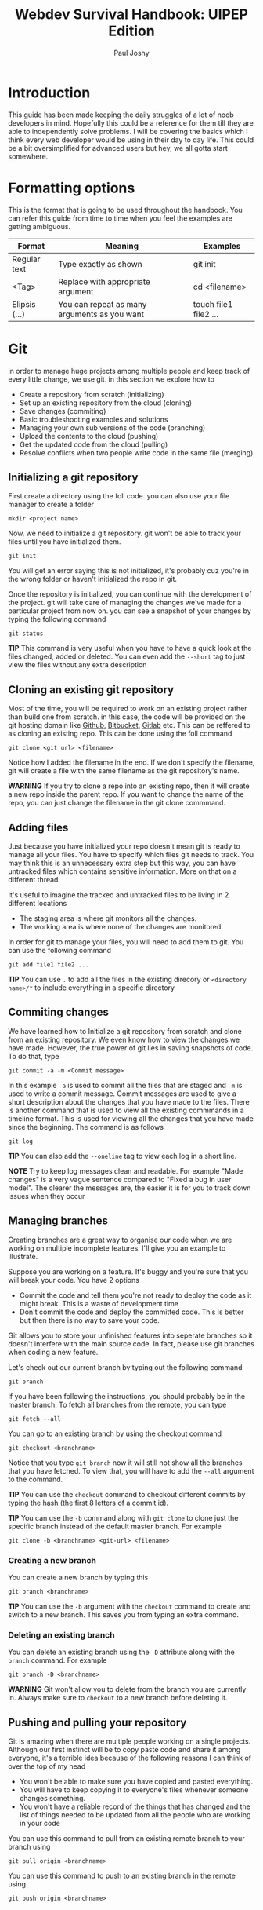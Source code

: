 #+title: Webdev Survival Handbook: UIPEP Edition
#+author: Paul Joshy

* Introduction

This guide has been made keeping the daily struggles of a lot of noob developers in mind. Hopefully this could be a reference for them till they are able to independently solve problems. I will be covering the basics which I think every web developer would be using in their day to day life. This could be a bit oversimplified for advanced users but hey, we all gotta start somewhere.

* Formatting options

This is the format that is going to be used throughout the handbook. You can refer this guide from time to time when you feel the examples are getting ambiguous.

|---------------+----------------------------------------------+-----------------------|
| Format        | Meaning                                      | Examples              |
|---------------+----------------------------------------------+-----------------------|
| Regular text  | Type exactly as shown                        | git init              |
| <Tag>         | Replace with appropriate argument            | cd <filename>         |
| Elipsis (...) | You can repeat as many arguments as you want | touch file1 file2 ... |
|---------------+----------------------------------------------+-----------------------|

* Git

in order to manage huge projects among multiple people and keep track of every little change, we use git. in this section we explore how to
- Create a repository from scratch (initializing)
- Set up an existing repository from the cloud (cloning)
- Save changes (commiting)
- Basic troubleshooting examples and solutions
- Managing your own sub versions of the code (branching)
- Upload the contents to the cloud (pushing)
- Get the updated code from the cloud (pulling)
- Resolve conflicts when two people write code in the same file (merging)

** Initializing a git repository

First create a directory using the foll code. you can also use your file manager to create a folder
#+begin_src 
mkdir <project name>
#+end_src
Now, we need to initialize a git repository. git won't be able to track your files until you have initialized them.
#+begin_src 
git init
#+end_src
You will get an error saying this is not initialized, it's probably cuz you're in the wrong folder or haven't initialized the repo in git.

Once the repository is initialized, you can continue with the development of the project. git will take care of managing the changes we've made for a particular project from now on.
you can see a snapshot of your changes by typing the following command
#+begin_src 
git status
#+end_src

*TIP* This command is very useful when you have to have a quick look at the files changed, added or deleted. You can even add the =--short= tag to just view the files without any extra description

** Cloning an existing git repository

Most of the time, you will be required to work on an existing project rather than build one from scratch. in this case, the code will be provided on the git hosting domain like [[https://www.github.com][Github]], [[https://bitbucket.org/][Bitbucket]], [[https://www.gitlab.com][Gitlab]] etc.
This can be reffered to as cloning an existing repo. This can be done using the foll command
#+begin_src
git clone <git url> <filename>
#+end_src
Notice how I added the filename in the end. If we don't specify the filename, git will create a file with the same filename as the git repository's name.

*WARNING* If you try to clone a repo into an existing repo, then it will create a new repo inside the parent repo.
If you want to change the name of the repo, you can just change the filename in the git clone commmand.
** Adding files

Just because you have initialized your repo doesn't mean git is ready to manage all your files. You have to specify which files git needs to track. You may think this is an unnecessary extra step but this way, you can have untracked files which contains sensitive information. More on that on a different thread.

It's useful to imagine the tracked and untracked files to be living in 2 different locations

- The staging area is where git monitors all the changes.
- The working area is where none of the changes are monitored.

In order for git to manage your files, you will need to add them to git. You can use the following command
#+begin_src 
git add file1 file2 ...
#+end_src

*TIP* You can use =.= to add all the files in the existing direcory or =<directory name>/*= to include everything in a specific directory

** Commiting changes

We have learned how to Initialize a git repository from scratch and clone from
an existing repository. We even know how to view the changes we have made.
However, the true power of git lies in saving snapshots of code. To do that,
type

#+begin_src
git commit -a -m <Commit message>
#+end_src

In this example =-a= is used to commit all the files that are staged and =-m= is
used to write a commit message. Commit messages are used to give a short
description about the changes that you have made to the files. There is another
command that is used to view all the existing commmands in a timeline format.
This is used for viewing all the changes that you have made since the beginning.
The command is as follows

#+begin_src
git log
#+end_src

*TIP* You can also add the =--oneline= tag to view each log in a short line.

*NOTE* Try to keep log messages clean and readable. For example "Made changes" is a very vague
sentence compared to "Fixed a bug in user model". The clearer the messages are,
the easier it is for you to track down issues when they occur 
** Managing branches

Creating branches are a great way to organise our code when we are working on multiple incomplete features. I'll give you an example to illustrate.

Suppose you are working on a feature. It's buggy and you're sure that you will break your code. You have 2 options
- Commit the code and tell them you're not ready to deploy the code as it might break. This is a waste of development time
- Don't commit the code and deploy the committed code. This is better but then there is no way to save your code.

Git allows you to store your unfinished features into seperate branches so it doesn't interfere with the main source code. In fact, please use git branches when coding a new feature.

Let's check out our current branch by typing out the following command
#+begin_src
git branch
#+end_src

If you have been following the instructions, you should probably be in the master branch. To fetch all branches from the remote, you can type
#+begin_src
git fetch --all
#+end_src

You can go to an existing branch by using the checkout command
#+begin_src
git checkout <branchname>
#+end_src

Notice that you type =git branch= now it will still not show all the branches that you have fetched. To view that, you will have to add the =--all= argument to the command.

*TIP* You can use the =checkout= command to checkout different commits by typing the hash (the first 8 letters of a commit id).

*TIP* You can use the =-b= command along with =git clone= to clone just the specific branch instead of the default master branch. For example

#+begin_src
git clone -b <branchname> <git-url> <filename>
#+end_src


*** Creating a new branch

You can create a new branch by typing this
#+begin_src 
git branch <branchname>
#+end_src

*TIP* You can use the =-b= argument with the =checkout= command to create and switch to a new branch. This saves you from typing an extra command.

*** Deleting an existing branch

You can delete an existing branch using the =-D= attribute along with the =branch= command. For example
#+begin_src
git branch -D <branchname>
#+end_src

*WARNING* Git won't allow you to delete from the branch you are currently in. Always make sure to =checkout= to a new branch before deleting it.

** Pushing and pulling your repository

Git is amazing when there are multiple people working on a single projects. Although our first instinct will be to copy paste code and share it among everyone, it's a terrible idea because of the following reasons I can think of over the top of my head

- You won't be able to make sure you have copied and pasted everything.
- You will have to keep copying it to everyone's files whenever someone changes something.
- You won't have a reliable record of the things that has changed and the list of things needed to be updated from all the people who are working in your code

You can use this command to pull from an existing remote branch to your branch using 
#+begin_src
git pull origin <branchname>
#+end_src

You can use this command to push to an existing branch in the remote using
#+begin_src
git push origin <branchname>
#+end_src
